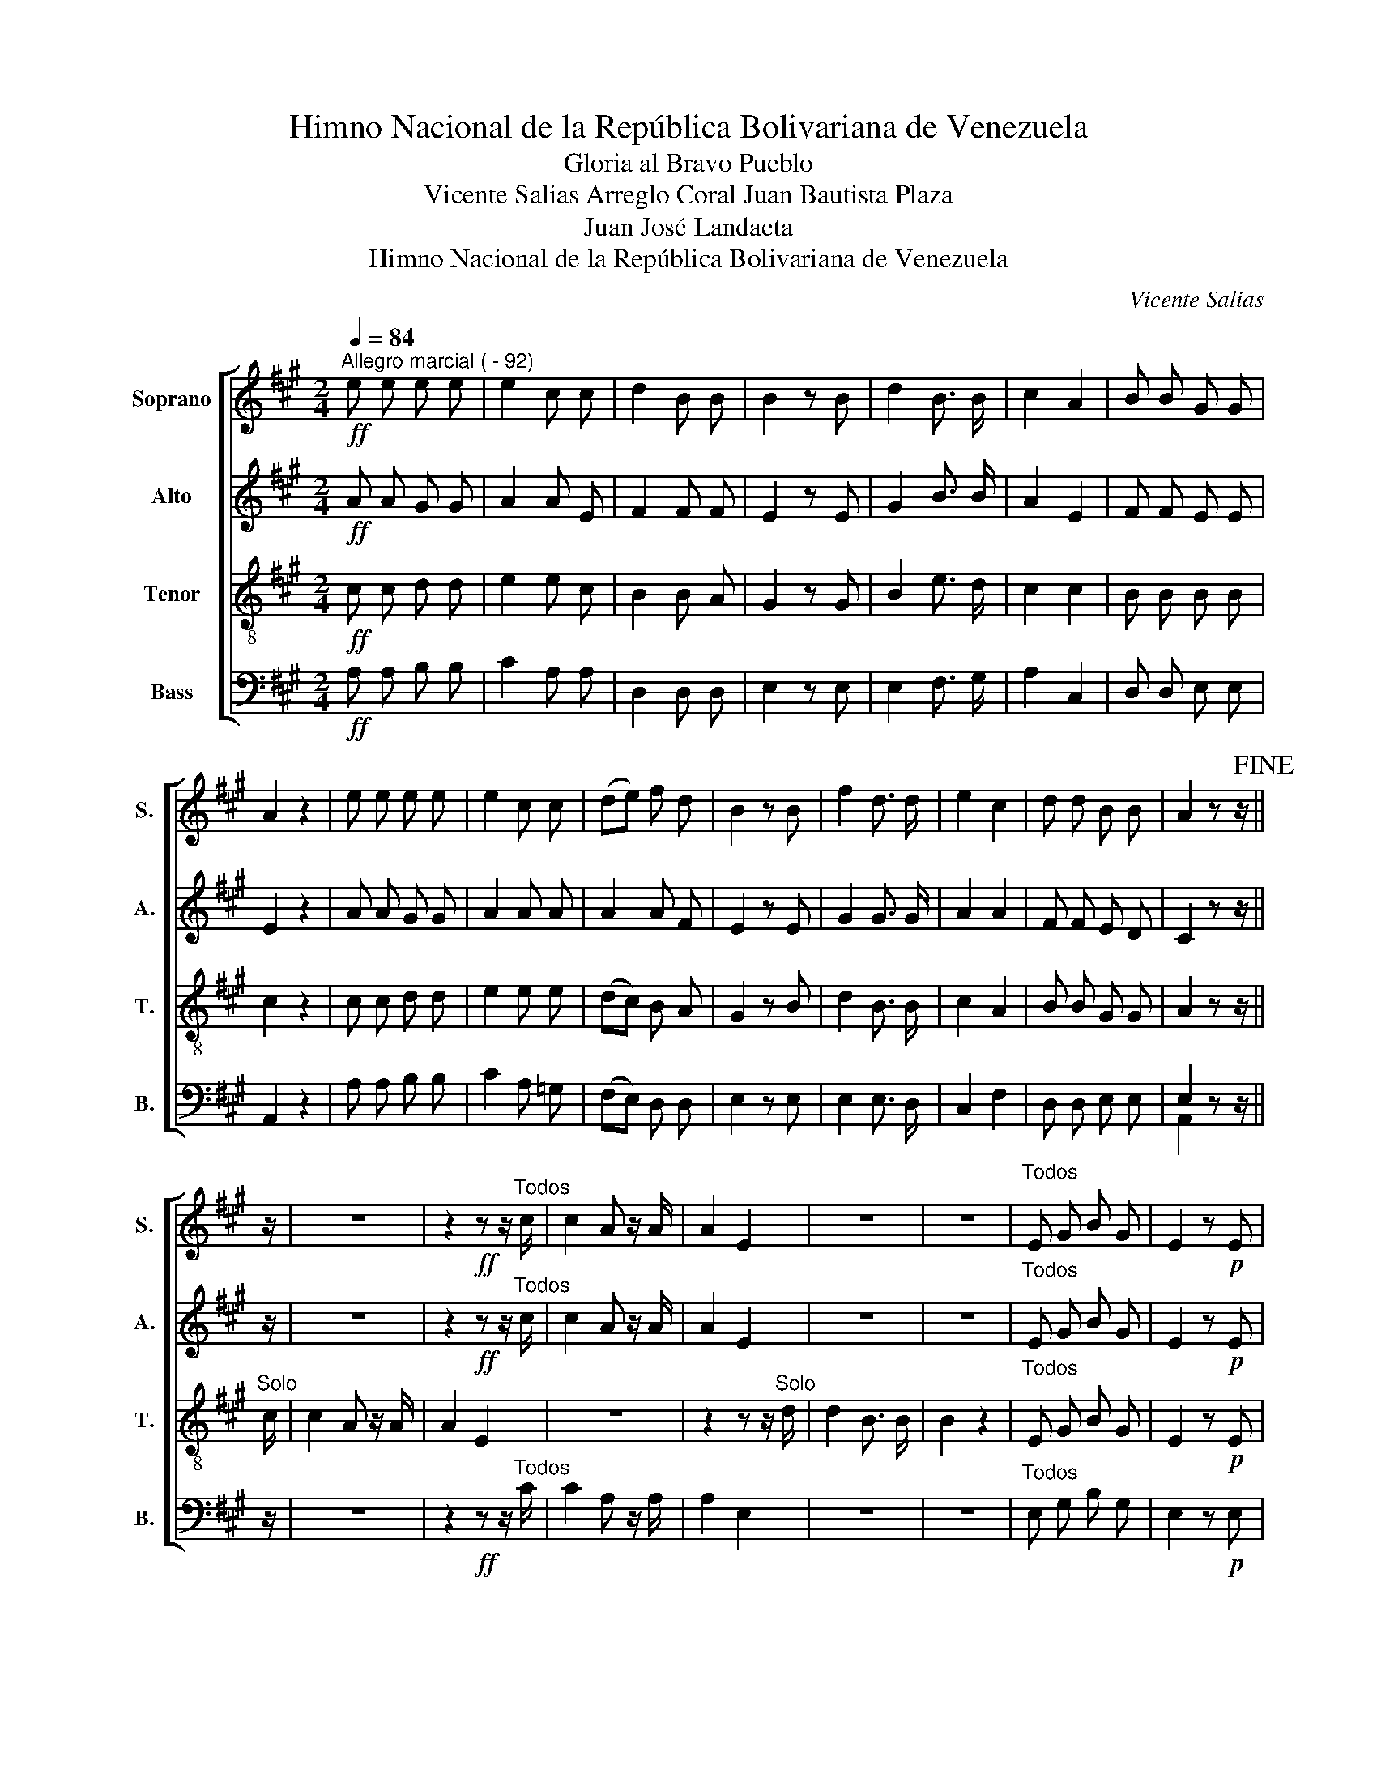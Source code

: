 X:1
T:Himno Nacional de la República Bolivariana de Venezuela
T:Gloria al Bravo Pueblo
T:Vicente Salias Arreglo Coral Juan Bautista Plaza
T:Juan José Landaeta
T:Himno Nacional de la República Bolivariana de Venezuela
C:Vicente Salias
Z:Juan José Landaeta
%%score [ 1 2 3 ( 4 5 ) ]
L:1/8
Q:1/4=84
M:2/4
K:A
V:1 treble nm="Soprano" snm="S."
V:2 treble nm="Alto" snm="A."
V:3 treble-8 nm="Tenor" snm="T."
V:4 bass nm="Bass" snm="B."
V:5 bass 
V:1
"^Allegro marcial ( - 92)"!ff! e e e e | e2 c c | d2 B B | B2 z B | d2 B3/2 B/ | c2 A2 | B B G G | %7
 A2 z2 | e e e e | e2 c c | (de) f d | B2 z B | f2 d3/2 d/ | e2 c2 | d d B B | A2 z z/!fine! || %16
 z/ | z4 | z2!ff! z z/"^Todos" c/ | c2 A z/ A/ | A2 E2 | z4 | z4 |"^Todos" E G B G | E2 z!p! E | %25
 E2 F G | B2 A2 | E E F G | A2 z2 |!mf! A B A B | A2 d2 | A B A =G | F2 z F | d2 c3/2 c/ | B2 B2 | %35
 B A !courtesy!^G F | E2 z2 |!f! B c d ^d | e2 c2 |!mf! A B c A | G2 F2 | d c B A | G2 z2 | %43
 E G B d | c2 A2 |"^rit"!<(! B B G G | !fermata!A4!<)! |!ff!"^a tempo" B c d ^d | e2 c2 | %49
 B d E (F/G/) | A2 z2!D.C.! |] %51
V:2
!ff! A A G G | A2 A E | F2 F F | E2 z E | G2 B3/2 B/ | A2 E2 | F F E E | E2 z2 | A A G G | A2 A A | %10
 A2 A F | E2 z E | G2 G3/2 G/ | A2 A2 | F F E D | C2 z z/ || z/ | z4 | z2!ff! z z/"^Todos" c/ | %19
 c2 A z/ A/ | A2 E2 | z4 | z4 |"^Todos" E G B G | E2 z!p! E | E2 E E | E2 E2 | E E E E | E2 z2 | %29
!mf! =G G G G | F2 F2 | C C C C | D2 z D | F2 F3/2 F/ | F2 F2 | F F ^D D | E2 z2 |!f! G A B ^B | %38
 c2 A2 |!mf! E E E E | D2 D2 | F F F F | E2 z2 | E E G B | A2 E2 |"^rit"!<(! F F E E | %46
 !fermata!^D4!<)! |!ff!"^a tempo" E E E E | E2 A2 | F F E D | C2 z2 |] %51
V:3
!ff! c c d d | e2 e c | B2 B A | G2 z G | B2 e3/2 d/ | c2 c2 | B B B B | c2 z2 | c c d d | e2 e e | %10
 (dc) B A | G2 z B | d2 B3/2 B/ | c2 A2 | B B G G | A2 z z/ ||"^Solo" c/ | c2 A z/ A/ | A2 E2 | %19
 z4 | z2 z z/"^Solo" d/ | d2 B3/2 B/ | B2 z2 |"^Todos" E G B G | E2 z!p! E | G2 A B | E2 E2 | %27
 G G A B | c2 z2 |!mf! e e c c | d2 A2 | A =G F E | D2 z F | B2 ^A3/2 A/ | B2 B2 | B B B A | %36
 G2 z2 |!f! B c d ^d | e2 c2 |!mf! A A A A | B2 B2 | f e d c | B2 z2 | e e d B | c2 c2 | %45
"^rit"!<(! B B B B | !fermata!A4!<)! |!ff!"^a tempo" G A B ^B | c2 e2 | B B G B | A2 z2 |] %51
V:4
!ff! A, A, B, B, | C2 A, A, | D,2 D, D, | E,2 z E, | E,2 F,3/2 G,/ | A,2 C,2 | D, D, E, E, | %7
 A,,2 z2 | A, A, B, B, | C2 A, =G, | (F,E,) D, D, | E,2 z E, | E,2 E,3/2 D,/ | C,2 F,2 | %14
 D, D, E, E, | E,2 z z/ || z/ | z4 | z2!ff! z z/"^Todos" C/ | C2 A, z/ A,/ | A,2 E,2 | z4 | z4 | %23
"^Todos" E, G, B, G, | E,2 z!p! E, | E,2 D, D, | C,2 C,2 | E, D, C, B,, | A,,2 z2 |!mf! C C A, A, | %30
 D2 D,2 | E, E, A,, A,, | D,2 z C, | B,,2 C,3/2 C,/ | D,2 D,2 | D, D, B,, B,, | E,2 z2 | %37
!f! E, A, B, ^B, | C2 A,2 |!mf! C, C, C, C, | D,2 D,2 | B,, C, D, ^D, | E,2 z2 | E, D B, G, | %44
 A,2 C,2 |"^rit" D, D, E, E, | !fermata!=F,4 |!ff!"^a tempo" E, E, D, D, | C,2 A,,2 | D, D, E, E, | %50
 A,,2 z2 |] %51
V:5
 x4 | x4 | x4 | x4 | x4 | x4 | x4 | x4 | x4 | x4 | x4 | x4 | x4 | x4 | x4 | A,,2 x3/2 || x/ | x4 | %18
 x4 | x4 | x4 | x4 | x4 | x4 | x4 | x4 | x4 | x4 | x4 | x4 | x4 | x4 | x4 | x4 | x4 | x4 | x4 | %37
 x4 | x4 | x4 | x4 | x4 | x4 | x4 | x4 | x4 | x4 | x4 | x4 | x4 | x4 |] %51

